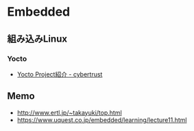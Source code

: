 * Embedded
** 組み込みLinux
*** Yocto
- [[https://www.miraclelinux.com/product-service/total-embedded/emb-mtrls/materials/yocto-project-introduction][Yocto Project紹介 - cybertrust]]
** Memo
- http://www.ertl.jp/~takayuki/top.html
- https://www.uquest.co.jp/embedded/learning/lecture11.html
